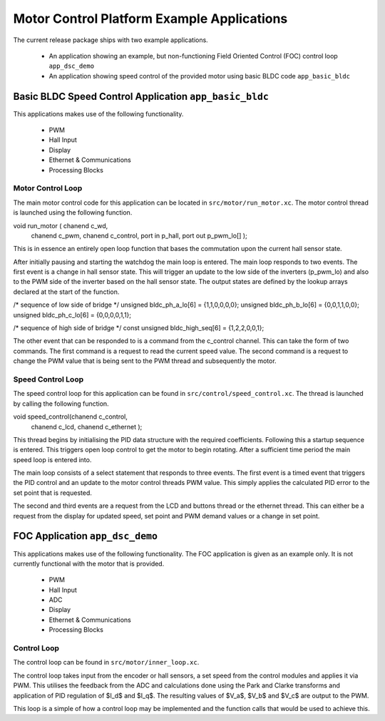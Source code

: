 Motor Control Platform Example Applications
===========================================

The current release package ships with two example applications.


   * An application showing an example, but non-functioning Field Oriented Control (FOC) control loop ``app_dsc_demo``
   * An application showing speed control of the provided motor using basic BLDC code ``app_basic_bldc``


Basic BLDC Speed Control Application ``app_basic_bldc``
+++++++++++++++++++++++++++++++++++++++++++++++++++++++

This applications makes use of the following functionality.

   * PWM
   * Hall Input
   * Display
   * Ethernet & Communications
   * Processing Blocks

Motor Control Loop
~~~~~~~~~~~~~~~~~~

The main motor control code for this application can be located in ``src/motor/run_motor.xc``. The motor control thread is launched using the following function.

void run_motor ( chanend c_wd, 
	chanend c_pwm, 
	chanend c_control, 
	port in p_hall, 
	port out p_pwm_lo[] );

This is in essence an entirely open loop function that bases the commutation upon the current hall sensor state.

After initially pausing and starting the watchdog the main loop is entered. The main loop responds to two events. The first event is a change in hall sensor state. This will trigger an update to the low side of the inverters (p_pwm_lo) and also to the PWM side of the inverter based on the hall sensor state. The output states are defined by the lookup arrays declared at the start of the function.


/* sequence of low side of bridge */
unsigned bldc_ph_a_lo[6] = {1,1,0,0,0,0};
unsigned bldc_ph_b_lo[6] = {0,0,1,1,0,0};
unsigned bldc_ph_c_lo[6] = {0,0,0,0,1,1};

/* sequence of high side of bridge */
const unsigned bldc_high_seq[6] = {1,2,2,0,0,1};


The other event that can be responded to is a command from the c_control channel. This can take the form of two commands. The first command is a request to read the current speed value. The second command is a request to change the PWM value that is being sent to the PWM thread and subsequently the motor.

Speed Control Loop
~~~~~~~~~~~~~~~~~~

The speed control loop for this application can be found in ``src/control/speed_control.xc``. The thread is launched by calling the following function.

void speed_control(chanend c_control, 
	chanend c_lcd, 
	chanend c_ethernet );

This thread begins by initialising the PID data structure with the required coefficients. Following this a startup sequence is entered. This triggers open loop control to get the motor to begin rotating. After a sufficient time period the main speed loop is entered into.

The main loop consists of a select statement that responds to three events. The first event is a timed event that triggers the PID control and an update to the motor control threads PWM value. This simply applies the calculated PID error to the set point that is requested.

The second and third events are a request from the LCD and buttons thread or the ethernet thread. This can either be a request from the display for updated speed, set point and PWM demand values or a change in set point. 

FOC Application ``app_dsc_demo``
++++++++++++++++++++++++++++++++

This applications makes use of the following functionality. The FOC application is given as an example only. It is not currently functional with the motor that is provided.

   * PWM
   * Hall Input
   * ADC
   * Display
   * Ethernet & Communications
   * Processing Blocks

Control Loop
~~~~~~~~~~~~

The control loop can be found in ``src/motor/inner_loop.xc``.

The control loop takes input from the encoder or hall sensors, a set speed from the control modules and applies it via PWM. This utilises the feedback from the ADC and calculations done using the Park and Clarke transforms and application of PID regulation of $I_d$ and $I_q$.  The resulting values of $V_a$, $V_b$ and $V_c$ are output to the PWM.

This loop is a simple of how a control loop may be implemented and the function calls that would be used to achieve this.




